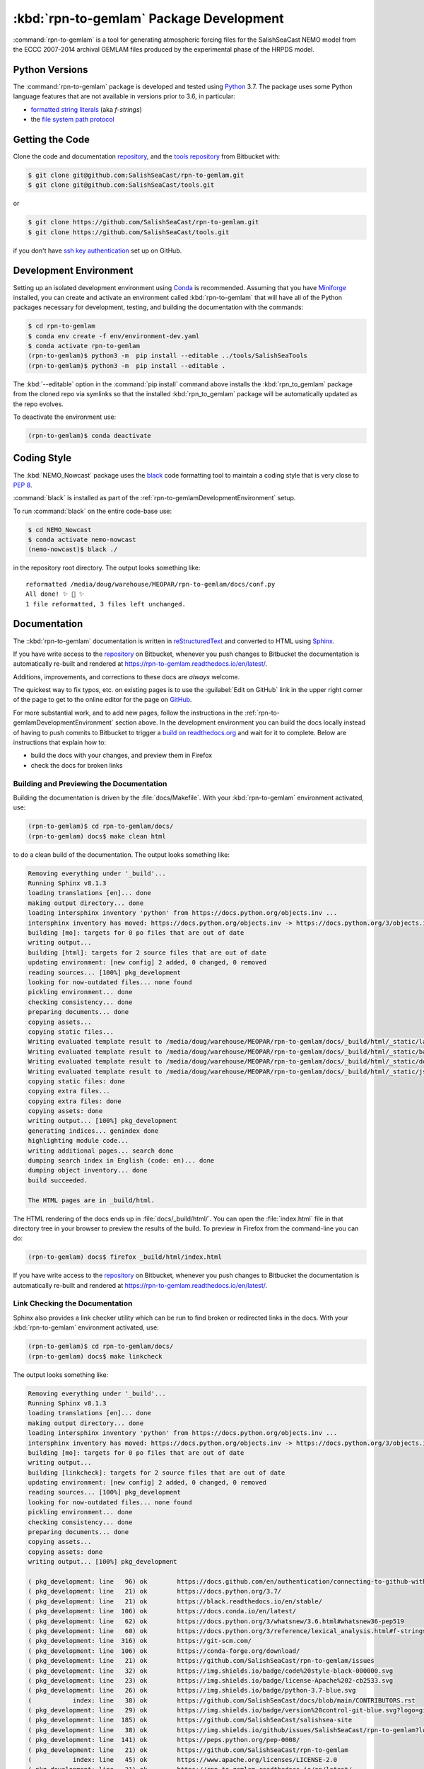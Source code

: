 .. Copyright 2019-2020 The Salish Sea MEOPAR contributors
.. and The University of British Columbia.
..
.. Licensed under the Apache License, Version 2.0 (the "License");
.. you may not use this file except in compliance with the License.
.. You may obtain a copy of the License at
..
..    http://www.apache.org/licenses/LICENSE-2.0
..
.. Unless required by applicable law or agreed to in writing, software
.. distributed under the License is distributed on an "AS IS" BASIS,
.. WITHOUT WARRANTIES OR CONDITIONS OF ANY KIND, either express or implied.
.. See the License for the specific language governing permissions and
.. limitations under the License.


.. _rpn-to-gemlamPackagedDevelopment:

****************************************
:kbd:`rpn-to-gemlam` Package Development
****************************************

.. image:: https://img.shields.io/badge/license-Apache%202-cb2533.svg
    :target: https://www.apache.org/licenses/LICENSE-2.0
    :alt: Licensed under the Apache License, Version 2.0
.. image:: https://img.shields.io/badge/python-3.7-blue.svg
    :target: https://docs.python.org/3.7/
    :alt: Python Version
.. image:: https://img.shields.io/badge/version%20control-git-blue.svg?logo=github
    :target: https://github.com/SalishSeaCast/rpn-to-gemlam
    :alt: Git on GitHub
.. image:: https://img.shields.io/badge/code%20style-black-000000.svg
    :target: https://black.readthedocs.io/en/stable/
    :alt: The uncompromising Python code formatter
.. image:: https://readthedocs.org/projects/rpn-to-gemlam/badge/?version=latest
    :target: https://rpn-to-gemlam.readthedocs.io/en/latest/
    :alt: Documentation Status
.. image:: https://img.shields.io/github/issues/SalishSeaCast/rpn-to-gemlam?logo=github
    :target: https://github.com/SalishSeaCast/rpn-to-gemlam/issues
    :alt: Issue Tracker

:command:`rpn-to-gemlam` is a tool for generating atmospheric forcing files for the
SalishSeaCast NEMO model from the ECCC 2007-2014 archival GEMLAM files produced
by the experimental phase of the HRPDS model.


.. _rpn-to-gemlamPythonVersions:

Python Versions
===============

.. image:: https://img.shields.io/badge/python-3.7-blue.svg
    :target: https://docs.python.org/3.7/
    :alt: Python Version

The :command:`rpn-to-gemlam` package is developed and tested using `Python`_ 3.7.
The package uses some Python language features that are not available in versions prior to 3.6,
in particular:

* `formatted string literals`_
  (aka *f-strings*)
* the `file system path protocol`_

.. _Python: https://www.python.org/
.. _formatted string literals: https://docs.python.org/3/reference/lexical_analysis.html#f-strings
.. _file system path protocol: https://docs.python.org/3/whatsnew/3.6.html#whatsnew36-pep519


.. _rpn-to-gemlamGettingTheCode:

Getting the Code
================

.. image:: https://img.shields.io/badge/version%20control-git-blue.svg?logo=github
    :target: https://github.com/SalishSeaCast/rpn-to-gemlam
    :alt: Git on GitHub

Clone the code and documentation `repository`_,
and the `tools repository`_ from Bitbucket with:

.. _repository: https://github.com/SalishSeaCast/rpn-to-gemlam
.. _tools repository: https://github.com/SalishSeaCast/tools

.. code-block:: bash

    $ git clone git@github.com:SalishSeaCast/rpn-to-gemlam.git
    $ git clone git@github.com:SalishSeaCast/tools.git

or

.. code-block:: bash

    $ git clone https://github.com/SalishSeaCast/rpn-to-gemlam.git
    $ git clone https://github.com/SalishSeaCast/tools.git

if you don't have `ssh key authentication`_ set up on GitHub.

.. _ssh key authentication: https://docs.github.com/en/authentication/connecting-to-github-with-ssh


.. _rpn-to-gemlamDevelopmentEnvironment:

Development Environment
=======================

Setting up an isolated development environment using `Conda`_ is recommended.
Assuming that you have `Miniforge`_ installed,
you can create and activate an environment called :kbd:`rpn-to-gemlam` that will have all of the Python packages necessary for development,
testing,
and building the documentation with the commands:

.. _Conda: https://docs.conda.io/en/latest/
.. _Miniforge: https://conda-forge.org/download/

.. code-block:: bash

    $ cd rpn-to-gemlam
    $ conda env create -f env/environment-dev.yaml
    $ conda activate rpn-to-gemlam
    (rpn-to-gemlam)$ python3 -m  pip install --editable ../tools/SalishSeaTools
    (rpn-to-gemlam)$ python3 -m  pip install --editable .

The :kbd:`--editable` option in the :command:`pip install` command above installs the :kbd:`rpn_to_gemlam` package from the cloned repo via symlinks so that the installed :kbd:`rpn_to_gemlam` package will be automatically updated as the repo evolves.

To deactivate the environment use:

.. code-block:: bash

    (rpn-to-gemlam)$ conda deactivate


.. _rpn-to-gemlamCodingStyle:

Coding Style
============

.. image:: https://img.shields.io/badge/code%20style-black-000000.svg
    :target: https://black.readthedocs.io/en/stable/
    :alt: The uncompromising Python code formatter

The :kbd:`NEMO_Nowcast` package uses the `black`_ code formatting tool to maintain a coding style that is very close to `PEP 8`_.

.. _black: https://black.readthedocs.io/en/stable/
.. _PEP 8: https://peps.python.org/pep-0008/

:command:`black` is installed as part of the :ref:`rpn-to-gemlamDevelopmentEnvironment` setup.

To run :command:`black` on the entire code-base use:

.. code-block:: bash

    $ cd NEMO_Nowcast
    $ conda activate nemo-nowcast
    (nemo-nowcast)$ black ./

in the repository root directory.
The output looks something like::

  reformatted /media/doug/warehouse/MEOPAR/rpn-to-gemlam/docs/conf.py
  All done! ✨ 🍰 ✨
  1 file reformatted, 3 files left unchanged.


.. _rpn-to-gemlamDocumentation:

Documentation
=============

.. image:: https://readthedocs.org/projects/rpn-to-gemlam/badge/?version=latest
    :target: https://rpn-to-gemlam.readthedocs.io/en/latest/
    :alt: Documentation Status

The ::kbd:`rpn-to-gemlam` documentation is written in `reStructuredText`_ and converted to HTML using `Sphinx`_.

.. _reStructuredText: https://www.sphinx-doc.org/en/master/usage/restructuredtext/basics.html
.. _Sphinx: https://www.sphinx-doc.org/en/master/

If you have write access to the `repository`_ on Bitbucket,
whenever you push changes to Bitbucket the documentation is automatically re-built and rendered at https://rpn-to-gemlam.readthedocs.io/en/latest/.

Additions,
improvements,
and corrections to these docs are *always* welcome.

The quickest way to fix typos, etc. on existing pages is to use the :guilabel:`Edit on GitHub` link in the upper right corner of the page to get to the online editor for the page on `GitHub`_.

.. _GitHub: https://github.com/SalishSeaCast/salishsea-site

For more substantial work,
and to add new pages,
follow the instructions in the :ref:`rpn-to-gemlamDevelopmentEnvironment` section above.
In the development environment you can build the docs locally instead of having to push commits to Bitbucket to trigger a `build on readthedocs.org`_ and wait for it to complete.
Below are instructions that explain how to:

.. _build on readthedocs.org: https://readthedocs.org/projects/rpn-to-gemlam/builds/

* build the docs with your changes,
  and preview them in Firefox

* check the docs for broken links


.. _rpn-to-gemlamBuildingAndPreviewingTheDocumentation:

Building and Previewing the Documentation
-----------------------------------------

Building the documentation is driven by the :file:`docs/Makefile`.
With your :kbd:`rpn-to-gemlam` environment activated,
use:

.. code-block:: bash

    (rpn-to-gemlam)$ cd rpn-to-gemlam/docs/
    (rpn-to-gemlam) docs$ make clean html

to do a clean build of the documentation.
The output looks something like:

.. code-block:: text

    Removing everything under '_build'...
    Running Sphinx v8.1.3
    loading translations [en]... done
    making output directory... done
    loading intersphinx inventory 'python' from https://docs.python.org/objects.inv ...
    intersphinx inventory has moved: https://docs.python.org/objects.inv -> https://docs.python.org/3/objects.inv
    building [mo]: targets for 0 po files that are out of date
    writing output...
    building [html]: targets for 2 source files that are out of date
    updating environment: [new config] 2 added, 0 changed, 0 removed
    reading sources... [100%] pkg_development
    looking for now-outdated files... none found
    pickling environment... done
    checking consistency... done
    preparing documents... done
    copying assets...
    copying static files...
    Writing evaluated template result to /media/doug/warehouse/MEOPAR/rpn-to-gemlam/docs/_build/html/_static/language_data.js
    Writing evaluated template result to /media/doug/warehouse/MEOPAR/rpn-to-gemlam/docs/_build/html/_static/basic.css
    Writing evaluated template result to /media/doug/warehouse/MEOPAR/rpn-to-gemlam/docs/_build/html/_static/documentation_options.js
    Writing evaluated template result to /media/doug/warehouse/MEOPAR/rpn-to-gemlam/docs/_build/html/_static/js/versions.js
    copying static files: done
    copying extra files...
    copying extra files: done
    copying assets: done
    writing output... [100%] pkg_development
    generating indices... genindex done
    highlighting module code...
    writing additional pages... search done
    dumping search index in English (code: en)... done
    dumping object inventory... done
    build succeeded.

    The HTML pages are in _build/html.

The HTML rendering of the docs ends up in :file:`docs/_build/html/`.
You can open the :file:`index.html` file in that directory tree in your browser to preview the results of the build.
To preview in Firefox from the command-line you can do:

.. code-block:: bash

    (rpn-to-gemlam) docs$ firefox _build/html/index.html

If you have write access to the `repository`_ on Bitbucket,
whenever you push changes to Bitbucket the documentation is automatically re-built and rendered at https://rpn-to-gemlam.readthedocs.io/en/latest/.


.. _rpn-to-gemlamLinkCheckingTheDocumentation:

Link Checking the Documentation
-------------------------------

Sphinx also provides a link checker utility which can be run to find broken or redirected links in the docs.
With your :kbd:`rpn-to-gemlam` environment activated,
use:

.. code-block:: bash

    (rpn-to-gemlam)$ cd rpn-to-gemlam/docs/
    (rpn-to-gemlam) docs$ make linkcheck

The output looks something like:

.. code-block:: text

    Removing everything under '_build'...
    Running Sphinx v8.1.3
    loading translations [en]... done
    making output directory... done
    loading intersphinx inventory 'python' from https://docs.python.org/objects.inv ...
    intersphinx inventory has moved: https://docs.python.org/objects.inv -> https://docs.python.org/3/objects.inv
    building [mo]: targets for 0 po files that are out of date
    writing output...
    building [linkcheck]: targets for 2 source files that are out of date
    updating environment: [new config] 2 added, 0 changed, 0 removed
    reading sources... [100%] pkg_development
    looking for now-outdated files... none found
    pickling environment... done
    checking consistency... done
    preparing documents... done
    copying assets...
    copying assets: done
    writing output... [100%] pkg_development

    ( pkg_development: line   96) ok        https://docs.github.com/en/authentication/connecting-to-github-with-ssh
    ( pkg_development: line   21) ok        https://docs.python.org/3.7/
    ( pkg_development: line   21) ok        https://black.readthedocs.io/en/stable/
    ( pkg_development: line  106) ok        https://docs.conda.io/en/latest/
    ( pkg_development: line   62) ok        https://docs.python.org/3/whatsnew/3.6.html#whatsnew36-pep519
    ( pkg_development: line   60) ok        https://docs.python.org/3/reference/lexical_analysis.html#f-strings
    ( pkg_development: line  316) ok        https://git-scm.com/
    ( pkg_development: line  106) ok        https://conda-forge.org/download/
    ( pkg_development: line   21) ok        https://github.com/SalishSeaCast/rpn-to-gemlam/issues
    ( pkg_development: line   32) ok        https://img.shields.io/badge/code%20style-black-000000.svg
    ( pkg_development: line   23) ok        https://img.shields.io/badge/license-Apache%202-cb2533.svg
    ( pkg_development: line   26) ok        https://img.shields.io/badge/python-3.7-blue.svg
    (           index: line   38) ok        https://github.com/SalishSeaCast/docs/blob/main/CONTRIBUTORS.rst
    ( pkg_development: line   29) ok        https://img.shields.io/badge/version%20control-git-blue.svg?logo=github
    ( pkg_development: line  185) ok        https://github.com/SalishSeaCast/salishsea-site
    ( pkg_development: line   38) ok        https://img.shields.io/github/issues/SalishSeaCast/rpn-to-gemlam?logo=github
    ( pkg_development: line  141) ok        https://peps.python.org/pep-0008/
    ( pkg_development: line   21) ok        https://github.com/SalishSeaCast/rpn-to-gemlam
    (           index: line   45) ok        https://www.apache.org/licenses/LICENSE-2.0
    ( pkg_development: line   21) ok        https://rpn-to-gemlam.readthedocs.io/en/latest/
    ( pkg_development: line   35) ok        https://readthedocs.org/projects/rpn-to-gemlam/badge/?version=latest
    ( pkg_development: line   78) ok        https://github.com/SalishSeaCast/tools
    ( pkg_development: line   56) ok        https://www.python.org/
    ( pkg_development: line  173) ok        https://www.sphinx-doc.org/en/master/
    ( pkg_development: line  173) ok        https://www.sphinx-doc.org/en/master/usage/restructuredtext/basics.html
    ( pkg_development: line  189) ok        https://readthedocs.org/projects/rpn-to-gemlam/builds/
    build succeeded.

    Look for any errors in the above output or in _build/linkcheck/output.txt

.. _rpn-to-gemlamVersionControlRepository:

Version Control Repository
==========================

.. image:: https://img.shields.io/badge/version%20control-git-blue.svg?logo=github
    :target: https://github.com/SalishSeaCast/rpn-to-gemlam
    :alt: Git on GitHub

The :kbd:`rpn-to-gemlam` code and documentation source files are available in the :kbd:`rpn-to-gemlam` `Git`_ repository at https://github.com/SalishSeaCast/rpn-to-gemlam.

.. _git: https://git-scm.com/


.. _rpn-to-gemlamIssueTracker:

Issue Tracker
=============

.. image:: https://img.shields.io/github/issues/SalishSeaCast/rpn-to-gemlam?logo=github
    :target: https://github.com/SalishSeaCast/rpn-to-gemlam/issues
    :alt: Issue Tracker

Development tasks,
bug reports,
and enhancement ideas are recorded and managed in the issue tracker at https://github.com/SalishSeaCast/rpn-to-gemlam/issues.


License
=======

.. image:: https://img.shields.io/badge/license-Apache%202-cb2533.svg
    :target: https://www.apache.org/licenses/LICENSE-2.0
    :alt: Licensed under the Apache License, Version 2.0

The code and documentation of the ``rpn-to-gemlam`` tool for
generating SalishSeaCast NEMO atmospheric forcing files from ECCC RPN
files are copyright 2019-2020 by the `Salish Sea MEOPAR Project Contributors`_ and The University of British Columbia.

.. _Salish Sea MEOPAR Project Contributors: https://github.com/SalishSeaCast/docs/blob/main/CONTRIBUTORS.rst

They are licensed under the Apache License, Version 2.0.
https://www.apache.org/licenses/LICENSE-2.0
Please see the LICENSE file for details of the license.
